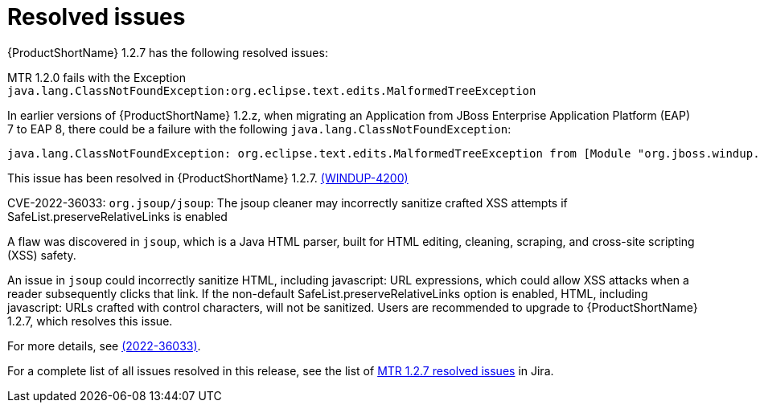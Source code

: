 // Module included in the following assemblies:
//
// * docs/release-notes-mtr/mtr_release_notes-1.2/master.adoc

:_content-type: REFERENCE
[id="mtr-rn-resolved-issues-1-2-7_{context}"]
= Resolved issues

{ProductShortName} 1.2.7 has the following resolved issues:

.MTR 1.2.0 fails with the Exception `java.lang.ClassNotFoundException:org.eclipse.text.edits.MalformedTreeException`

In earlier versions of {ProductShortName} 1.2.z, when migrating an Application from JBoss Enterprise Application Platform (EAP) 7 to EAP 8, there could be a failure with the following `java.lang.ClassNotFoundException`:

[source,java]
----
java.lang.ClassNotFoundException: org.eclipse.text.edits.MalformedTreeException from [Module "org.jboss.windup.ast.windup-java-ast:6.3.1.Final-redhat-00002_67e96e90-d3bc-44fe-8fc8-ac2abdeacc58" from AddonModuleLoader]
----

This issue has been resolved in {ProductShortName} 1.2.7. link:https://issues.redhat.com/browse/WINDUP-4200[(WINDUP-4200)]

.CVE-2022-36033: `org.jsoup/jsoup`: The jsoup cleaner may incorrectly sanitize crafted XSS attempts if SafeList.preserveRelativeLinks is enabled

A flaw was discovered in `jsoup`, which is a Java HTML parser, built for HTML editing, cleaning, scraping, and cross-site scripting (XSS) safety.

An issue in `jsoup` could incorrectly sanitize HTML, including javascript: URL expressions, which could allow XSS attacks when a reader subsequently clicks that link. If the non-default SafeList.preserveRelativeLinks option is enabled, HTML, including javascript: URLs crafted with control characters, will not be sanitized. Users are recommended to upgrade to {ProductShortName} 1.2.7, which resolves this issue.

For more details, see link:https://access.redhat.com/security/cve/2022-36033[(2022-36033)].


For a complete list of all issues resolved in this release, see the list of link:https://issues.redhat.com/issues/?filter=12441309[MTR 1.2.7 resolved issues] in Jira.
